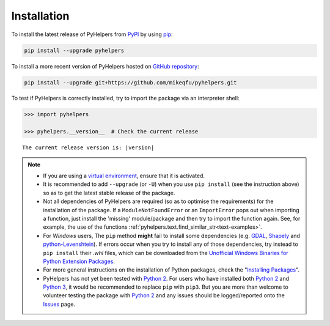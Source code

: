 ============
Installation
============

To install the latest release of PyHelpers from `PyPI`_ by using `pip`_:

.. code-block:: bash

    pip install --upgrade pyhelpers

To install a more recent version of PyHelpers hosted on `GitHub repository`_:

.. code-block:: bash

    pip install --upgrade git+https://github.com/mikeqfu/pyhelpers.git

To test if PyHelpers is correctly installed, try to import the package via an interpreter shell:

.. code-block:: python

    >>> import pyhelpers

    >>> pyhelpers.__version__  # Check the current release

.. parsed-literal::
    The current release version is: |version|


.. note::

    - If you are using a `virtual environment`_, ensure that it is activated.

    - It is recommended to add ``--upgrade`` (or ``-U``) when you use ``pip install`` (see the instruction above) so as to get the latest stable release of the package.

    - Not all dependencies of PyHelpers are required (so as to optimise the requirements) for the installation of the package. If a ``ModuleNotFoundError`` or an ``ImportError`` pops out when importing a function, just install the 'missing' module/package and then try to import the function again. See, for example, the use of the functions :ref:`pyhelpers.text.find_similar_str<text-examples>`.

    - For *Windows* users, The ``pip`` method **might** fail to install some dependencies (e.g. `GDAL`_, `Shapely`_ and `python-Levenshtein`_). If errors occur when you try to install any of those dependencies, try instead to ``pip install`` their *.whl* files, which can be downloaded from the `Unofficial Windows Binaries for Python Extension Packages`_.

    - For more general instructions on the installation of Python packages, check the "`Installing Packages`_".

    - PyHelpers has not yet been tested with `Python 2`_. For users who have installed both `Python 2`_ and `Python 3`_, it would be recommended to replace ``pip`` with ``pip3``. But you are more than welcome to volunteer testing the package with `Python 2`_ and any issues should be logged/reported onto the `Issues`_ page.

.. _`PyPI`: https://pypi.org/project/pyhelpers/
.. _`pip`: https://packaging.python.org/key_projects/#pip

.. _`GitHub repository`: https://github.com/mikeqfu/pyhelpers

.. _`virtual environment`: https://packaging.python.org/glossary/#term-Virtual-Environment

.. _`GDAL`: https://pypi.org/project/GDAL/
.. _`Shapely`: https://pypi.org/project/Shapely/
.. _`python-Levenshtein`: https://pypi.org/project/python-Levenshtein/
.. _`Unofficial Windows Binaries for Python Extension Packages`: https://www.lfd.uci.edu/~gohlke/pythonlibs/

.. _`Installing Packages`: https://packaging.python.org/tutorials/installing-packages

.. _`Python 2`: https://docs.python.org/2/
.. _`Python 3`: https://docs.python.org/3/
.. _`Issues`: https://github.com/mikeqfu/pyhelpers/issues
